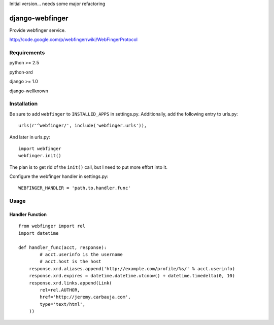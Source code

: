 Initial version... needs some major refactoring

================
django-webfinger
================

Provide webfinger service.

http://code.google.com/p/webfinger/wiki/WebFingerProtocol

Requirements
============

python >= 2.5

python-xrd

django >= 1.0

django-wellknown

Installation
============

Be sure to add ``webfinger`` to ``INSTALLED_APPS`` in settings.py. Additionally, add the following entry to urls.py::

	urls(r'^webfinger/', include('webfinger.urls')),

And later in urls.py::

	import webfinger
	webfinger.init()

The plan is to get rid of the ``init()`` call, but I need to put more effort into it.

Configure the webfinger handler in settings.py::

	WEBFINGER_HANDLER = 'path.to.handler.func'

Usage
=====

Handler Function
----------------

::

	from webfinger import rel
	import datetime
	
	def handler_func(acct, response):
		# acct.userinfo is the username
		# acct.host is the host
	    response.xrd.aliases.append('http://example.com/profile/%s/' % acct.userinfo)
	    response.xrd.expires = datetime.datetime.utcnow() + datetime.timedelta(0, 10)
	    response.xrd.links.append(Link(
	        rel=rel.AUTHOR,
	        href='http://jeremy.carbauja.com',
	        type='text/html',
	    ))
